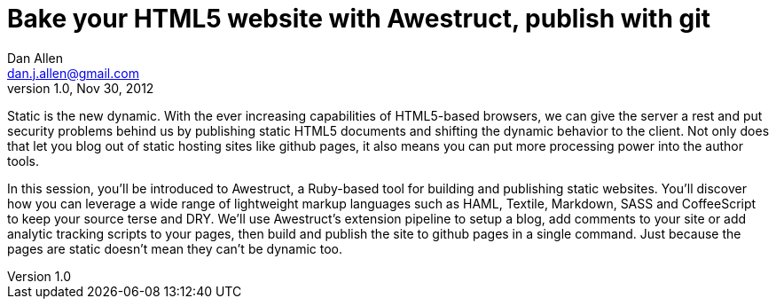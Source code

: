 Bake your HTML5 website with Awestruct, publish with git
========================================================
Dan Allen <dan.j.allen@gmail.com>
v1.0, Nov 30, 2012
:description: Presentation abstract for RWX 2012
:copywrite: CC BY-SA 2.0
:website: http://continuousdeliveryexperience.com/conference/fort_lauderdale/2012/11/session?id=26960

Static is the new dynamic. With the ever increasing capabilities of HTML5-based browsers, we can give the server a rest and put security problems behind us by publishing static HTML5 documents and shifting the dynamic behavior to the client. Not only does that let you blog out of static hosting sites like github pages, it also means you can put more processing power into the author tools.

In this session, you'll be introduced to Awestruct, a Ruby-based tool for building and publishing static websites. You'll discover how you can leverage a wide range of lightweight markup languages such as HAML, Textile, Markdown, SASS and CoffeeScript to keep your source terse and DRY. We'll use Awestruct's extension pipeline to setup a blog, add comments to your site or add analytic tracking scripts to your pages, then build and publish the site to github pages in a single command. Just because the pages are static doesn't mean they can't be dynamic too.
